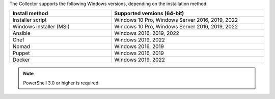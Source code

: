 The Collector supports the following Windows versions, depending on the installation method:

.. list-table::
  :header-rows: 1
  :widths: 40 60
  :width: 100%

  * - Install method
    - Supported versions (64-bit)
  * - Installer script
    - Windows 10 Pro, Windows Server 2016, 2019, 2022
  * - Windows installer (MSI)
    - Windows 10 Pro, Windows Server 2016, 2019, 2022
  * - Ansible
    - Windows 2016, 2019, 2022
  * - Chef
    - Windows 2019, 2022
  * - Nomad
    - Windows 2016, 2019
  * - Puppet
    - Windows 2016, 2019
  * - Docker
    - Windows 2019, 2022

.. note:: PowerShell 3.0 or higher is required.